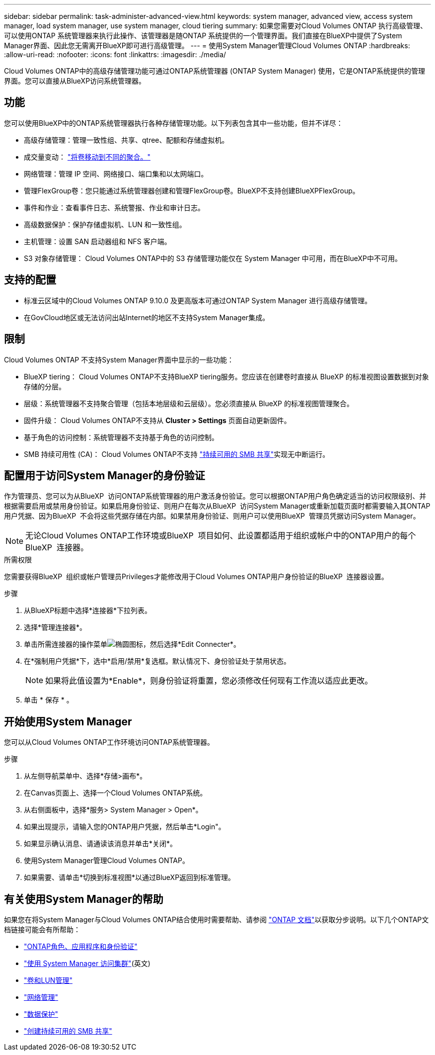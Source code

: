 ---
sidebar: sidebar 
permalink: task-administer-advanced-view.html 
keywords: system manager, advanced view, access system manager, load system manager, use system manager, cloud tiering 
summary: 如果您需要对Cloud Volumes ONTAP 执行高级管理、可以使用ONTAP 系统管理器来执行此操作、该管理器是随ONTAP 系统提供的一个管理界面。我们直接在BlueXP中提供了System Manager界面、因此您无需离开BlueXP即可进行高级管理。 
---
= 使用System Manager管理Cloud Volumes ONTAP
:hardbreaks:
:allow-uri-read: 
:nofooter: 
:icons: font
:linkattrs: 
:imagesdir: ./media/


[role="lead"]
Cloud Volumes ONTAP中的高级存储管理功能可通过ONTAP系统管理器 (ONTAP System Manager) 使用，它是ONTAP系统提供的管理界面。您可以直接从BlueXP访问系统管理器。



== 功能

您可以使用BlueXP中的ONTAP系统管理器执行各种存储管理功能。以下列表包含其中一些功能，但并不详尽：

* 高级存储管理：管理一致性组、共享、qtree、配额和存储虚拟机。
* 成交量变动： link:task-manage-volumes.html#move-a-volume["将卷移动到不同的聚合。"]
* 网络管理：管理 IP 空间、网络接口、端口集和以太网端口。
* 管理FlexGroup卷：您只能通过系统管理器创建和管理FlexGroup卷。BlueXP不支持创建BlueXPFlexGroup。
* 事件和作业：查看事件日志、系统警报、作业和审计日志。
* 高级数据保护：保护存储虚拟机、LUN 和一致性组。
* 主机管理：设置 SAN 启动器组和 NFS 客户端。
* S3 对象存储管理： Cloud Volumes ONTAP中的 S3 存储管理功能仅在 System Manager 中可用，而在BlueXP中不可用。




== 支持的配置

* 标准云区域中的Cloud Volumes ONTAP 9.10.0 及更高版本可通过ONTAP System Manager 进行高级存储管理。
* 在GovCloud地区或无法访问出站Internet的地区不支持System Manager集成。




== 限制

Cloud Volumes ONTAP 不支持System Manager界面中显示的一些功能：

* BlueXP tiering： Cloud Volumes ONTAP不支持BlueXP tiering服务。您应该在创建卷时直接从 BlueXP 的标准视图设置数据到对象存储的分层。
* 层级：系统管理器不支持聚合管理（包括本地层级和云层级）。您必须直接从 BlueXP 的标准视图管理聚合。
* 固件升级： Cloud Volumes ONTAP不支持从 *Cluster > Settings* 页面自动更新固件。
* 基于角色的访问控制：系统管理器不支持基于角色的访问控制。
* SMB 持续可用性 (CA)： Cloud Volumes ONTAP不支持 https://kb.netapp.com/on-prem/ontap/da/NAS/NAS-KBs/What_are_SMB_Continuous_Availability_CA_Shares["持续可用的 SMB 共享"^]实现无中断运行。




== 配置用于访问System Manager的身份验证

作为管理员、您可以为从BlueXP  访问ONTAP系统管理器的用户激活身份验证。您可以根据ONTAP用户角色确定适当的访问权限级别、并根据需要启用或禁用身份验证。如果启用身份验证、则用户在每次从BlueXP  访问System Manager或重新加载页面时都需要输入其ONTAP用户凭据、因为BlueXP  不会将这些凭据存储在内部。如果禁用身份验证、则用户可以使用BlueXP  管理员凭据访问System Manager。


NOTE: 无论Cloud Volumes ONTAP工作环境或BlueXP  项目如何、此设置都适用于组织或帐户中的ONTAP用户的每个BlueXP  连接器。

.所需权限
您需要获得BlueXP  组织或帐户管理员Privileges才能修改用于Cloud Volumes ONTAP用户身份验证的BlueXP  连接器设置。

.步骤
. 从BlueXP标题中选择*连接器*下拉列表。
. 选择*管理连接器*。
. 单击所需连接器的操作菜单image:icon-action.png["椭圆图标"]，然后选择*Edit Connecter*。
. 在*强制用户凭据*下，选中*启用/禁用*复选框。默认情况下、身份验证处于禁用状态。
+

NOTE: 如果将此值设置为*Enable*，则身份验证将重置，您必须修改任何现有工作流以适应此更改。

. 单击 * 保存 * 。




== 开始使用System Manager

您可以从Cloud Volumes ONTAP工作环境访问ONTAP系统管理器。

.步骤
. 从左侧导航菜单中、选择*存储>画布*。
. 在Canvas页面上、选择一个Cloud Volumes ONTAP系统。
. 从右侧面板中，选择*服务> System Manager > Open*。
. 如果出现提示，请输入您的ONTAP用户凭据，然后单击*Login"。
. 如果显示确认消息、请通读该消息并单击*关闭*。
. 使用System Manager管理Cloud Volumes ONTAP。
. 如果需要、请单击*切换到标准视图*以通过BlueXP返回到标准管理。




== 有关使用System Manager的帮助

如果您在将System Manager与Cloud Volumes ONTAP结合使用时需要帮助、请参阅 https://docs.netapp.com/us-en/ontap/index.html["ONTAP 文档"^]以获取分步说明。以下几个ONTAP文档链接可能会有所帮助：

* https://docs.netapp.com/us-en/ontap/ontap-security-hardening/roles-applications-authentication.html["ONTAP角色、应用程序和身份验证"^]
* https://docs.netapp.com/us-en/ontap/system-admin/access-cluster-system-manager-browser-task.html["使用 System Manager 访问集群"^](英文)
* https://docs.netapp.com/us-en/ontap/volume-admin-overview-concept.html["卷和LUN管理"^]
* https://docs.netapp.com/us-en/ontap/network-manage-overview-concept.html["网络管理"^]
* https://docs.netapp.com/us-en/ontap/concept_dp_overview.html["数据保护"^]
* https://docs.netapp.com/us-en/ontap/smb-hyper-v-sql/create-continuously-available-shares-task.html["创建持续可用的 SMB 共享"^]

